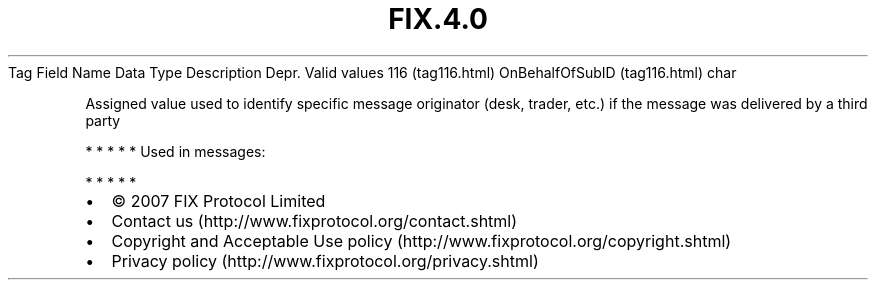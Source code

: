 .TH FIX.4.0 "" "" "Tag #116"
Tag
Field Name
Data Type
Description
Depr.
Valid values
116 (tag116.html)
OnBehalfOfSubID (tag116.html)
char
.PP
Assigned value used to identify specific message originator (desk,
trader, etc.) if the message was delivered by a third party
.PP
   *   *   *   *   *
Used in messages:
.PP
   *   *   *   *   *
.PP
.PP
.IP \[bu] 2
© 2007 FIX Protocol Limited
.IP \[bu] 2
Contact us (http://www.fixprotocol.org/contact.shtml)
.IP \[bu] 2
Copyright and Acceptable Use policy (http://www.fixprotocol.org/copyright.shtml)
.IP \[bu] 2
Privacy policy (http://www.fixprotocol.org/privacy.shtml)

